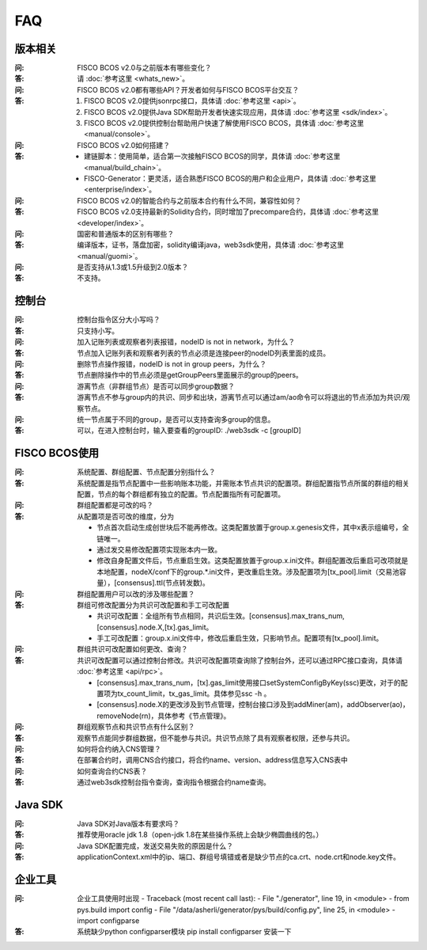 FAQ
==========

版本相关
""""""""""""""""

:问:
  FISCO BCOS v2.0与之前版本有哪些变化？
:答:
  请 :doc:`参考这里 <whats_new>`。

:问:
  FISCO BCOS v2.0都有哪些API？开发者如何与FISCO BCOS平台交互？
:答:
  1. FISCO BCOS v2.0提供jsonrpc接口，具体请 :doc:`参考这里 <api>`。
  2. FISCO BCOS v2.0提供Java SDK帮助开发者快速实现应用，具体请 :doc:`参考这里 <sdk/index>`。
  3. FISCO BCOS v2.0提供控制台帮助用户快速了解使用FISCO BCOS，具体请 :doc:`参考这里 <manual/console>`。

:问:
  FISCO BCOS v2.0如何搭建？
:答:
  - 建链脚本：使用简单，适合第一次接触FISCO BCOS的同学，具体请 :doc:`参考这里 <manual/build_chain>`。
  - FISCO-Generator：更灵活，适合熟悉FISCO BCOS的用户和企业用户，具体请 :doc:`参考这里 <enterprise/index>`。

:问:
  FISCO BCOS v2.0的智能合约与之前版本合约有什么不同，兼容性如何？
:答:
  FISCO BCOS v2.0支持最新的Solidity合约，同时增加了precompare合约，具体请 :doc:`参考这里 <developer/index>`。

:问:
  国密和普通版本的区别有哪些？
:答:
  编译版本，证书，落盘加密，solidity编译java，web3sdk使用，具体请 :doc:`参考这里 <manual/guomi>`。

:问:
  是否支持从1.3或1.5升级到2.0版本？  
:答:
  不支持。

控制台
""""""""""""""""
:问:
  控制台指令区分大小写吗？
:答:
  只支持小写。

:问:
  加入记账列表或观察者列表报错，nodeID is not in network，为什么？
:答:
  节点加入记账列表和观察者列表的节点必须是连接peer的nodeID列表里面的成员。

:问:
  删除节点操作报错，nodeID is not in group peers，为什么？
:答:
  节点删除操作中的节点必须是getGroupPeers里面展示的group的peers。

:问:
  游离节点（非群组节点）是否可以同步group数据？
:答:
  游离节点不参与group内的共识、同步和出块，游离节点可以通过am/ao命令可以将退出的节点添加为共识/观察节点。

:问:
  统一节点属于不同的group，是否可以支持查询多group的信息。
:答:
   可以，在进入控制台时，输入要查看的groupID:  ./web3sdk -c [groupID]

FISCO BCOS使用
""""""""""""""""

:问:
  系统配置、群组配置、节点配置分别指什么？
:答:
  系统配置是指节点配置中一些影响账本功能，并需账本节点共识的配置项。群组配置指节点所属的群组的相关配置，节点的每个群组都有独立的配置。节点配置指所有可配置项。

:问:
  群组配置都是可改的吗？
:答: 从配置项是否可改的维度，分为

  - 节点首次启动生成创世块后不能再修改。这类配置放置于group.x.genesis文件，其中x表示组编号，全链唯一。
  - 通过发交易修改配置项实现账本内一致。
  - 修改自身配置文件后，节点重启生效。这类配置放置于group.x.ini文件。群组配置改后重启可改项就是本地配置，nodeX/conf下的group.*.ini文件，更改重启生效。涉及配置项为[tx_pool].limit（交易池容量），[consensus].ttl(节点转发数)。  

:问:
  群组配置用户可以改的涉及哪些配置？
:答: 群组可修改配置分为共识可改配置和手工可改配置

  - 共识可改配置：全组所有节点相同，共识后生效。[consensus].max_trans_num,[consensus].node.X,[tx].gas_limit。
  - 手工可改配置：group.x.ini文件中，修改后重启生效，只影响节点。配置项有[tx_pool].limit。

:问:
  群组共识可改配置如何更改、查询？
:答: 共识可改配置可以通过控制台修改。共识可改配置项查询除了控制台外，还可以通过RPC接口查询，具体请 :doc:`参考这里 <api/rpc>`。

  + [consensus].max_trans_num，[tx].gas_limit使用接口setSystemConfigByKey(ssc)更改，对于的配置项为tx_count_limit，tx_gas_limit。具体参见ssc -h 。
  + [consensus].node.X的更改涉及到节点管理，控制台接口涉及到addMiner(am)，addObserver(ao)，removeNode(rn)，具体参考《节点管理》。

:问:
  群组观察节点和共识节点有什么区别？
:答:
  观察节点能同步群组数据，但不能参与共识。共识节点除了具有观察者权限，还参与共识。

:问:
  如何将合约纳入CNS管理？
:答:
  在部署合约时，调用CNS合约接口，将合约name、version、address信息写入CNS表中

:问:
  如何查询合约CNS表？
:答:
  通过web3sdk控制台指令查询，查询指令根据合约name查询。

Java SDK
""""""""""""""""

:问:
  Java SDK对Java版本有要求吗？
:答:
  推荐使用oracle jdk 1.8（open-jdk 1.8在某些操作系统上会缺少椭圆曲线的包。） 

:问:
  Java SDK配置完成，发送交易失败的原因是什么？  
:答:
  applicationContext.xml中的ip、端口、群组号填错或者是缺少节点的ca.crt、node.crt和node.key文件。

企业工具
""""""""""""""""

:问:
  企业工具使用时出现
  - Traceback (most recent call last):
  - File "./generator", line 19, in <module>
  -  from pys.build import config
  - File "/data/asherli/generator/pys/build/config.py", line 25, in <module>
  -   import configparse
:答:
  系统缺少python configparser模块 
  pip install configparser
  安装一下